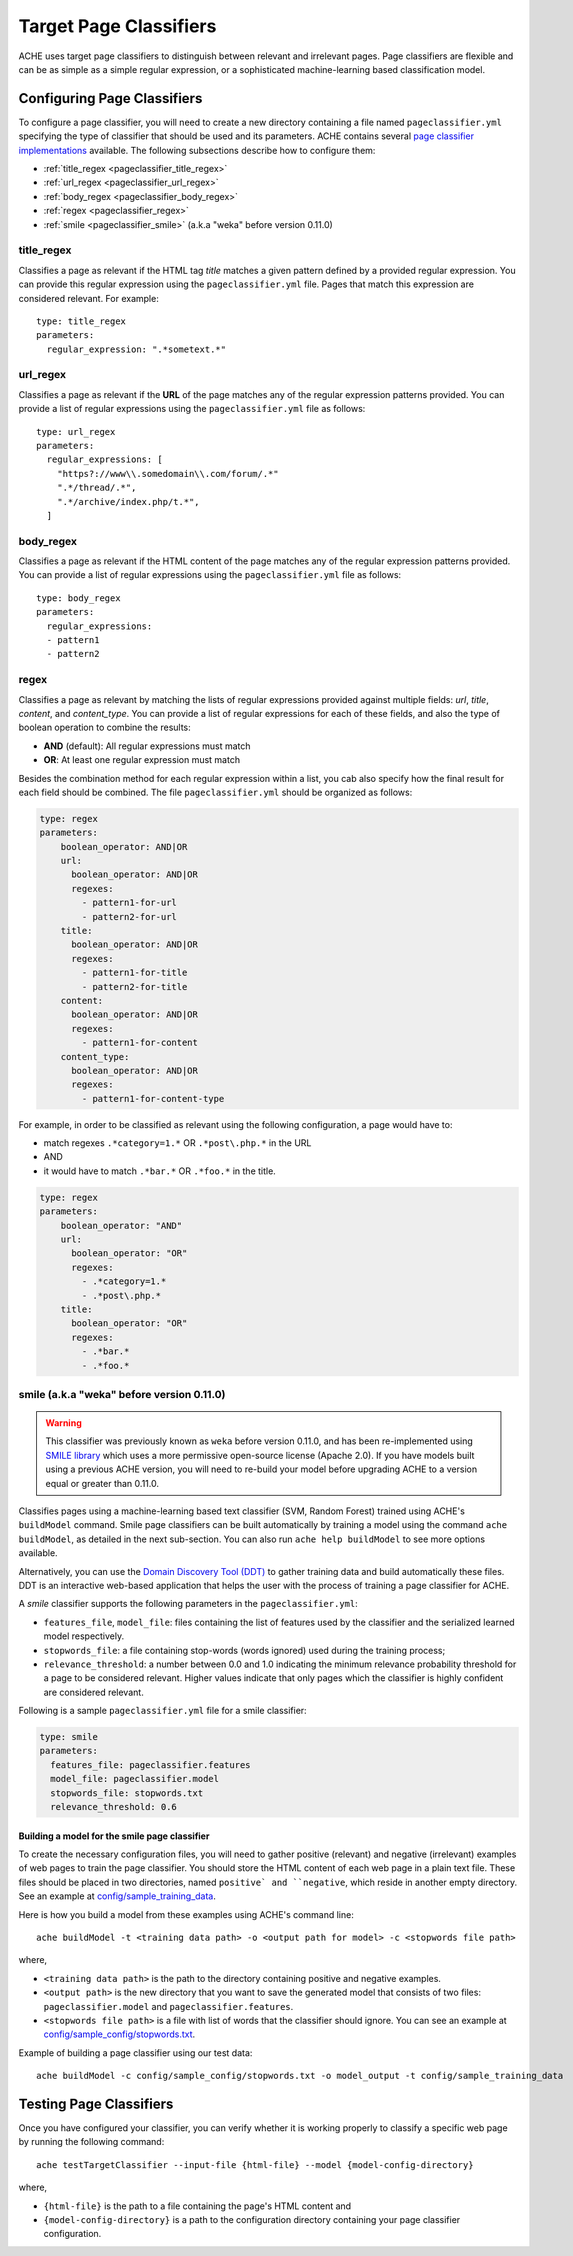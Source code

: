.. _pageclassifiers:

Target Page Classifiers
#######################

.. highlight :: yaml

ACHE uses target page classifiers to distinguish between relevant and irrelevant pages.
Page classifiers are flexible and can be as simple as a simple regular expression,
or a sophisticated machine-learning based classification model.



Configuring Page Classifiers
============================

To configure a page classifier, you will need to create a new directory
containing a file named  ``pageclassifier.yml`` specifying the type of
classifier that should be used and its parameters.
ACHE contains several `page classifier implementations
<https://github.com/ViDA-NYU/ache/tree/master/ache/src/main/java/achecrawler/target/classifier>`_
available. The following subsections describe how to configure them:

* :ref:`title_regex <pageclassifier_title_regex>`
* :ref:`url_regex <pageclassifier_url_regex>`
* :ref:`body_regex <pageclassifier_body_regex>`
* :ref:`regex <pageclassifier_regex>`
* :ref:`smile <pageclassifier_smile>` (a.k.a "weka" before version 0.11.0)


.. _pageclassifier_title_regex:

title_regex
-----------

Classifies a page as relevant if the HTML tag `title` matches a given pattern defined by a provided regular expression.
You can provide this regular expression using the  ``pageclassifier.yml`` file. Pages that match this expression are considered relevant. For example::

  type: title_regex
  parameters:
    regular_expression: ".*sometext.*"


.. _pageclassifier_url_regex:

url_regex
----------

Classifies a page as relevant if the **URL** of the page matches any of the regular expression patterns provided.
You can provide a list of regular expressions using the  ``pageclassifier.yml`` file as follows::

  type: url_regex
  parameters:
    regular_expressions: [
      "https?://www\\.somedomain\\.com/forum/.*"
      ".*/thread/.*",
      ".*/archive/index.php/t.*",
    ]


.. _pageclassifier_body_regex:

body_regex
-----------

Classifies a page as relevant if the HTML content of the page matches any of the regular expression patterns provided.
You can provide a list of regular expressions using the  ``pageclassifier.yml`` file as follows::

  type: body_regex
  parameters:
    regular_expressions:
    - pattern1
    - pattern2

.. _pageclassifier_regex:

regex
-----------

Classifies a page as relevant by matching the lists of regular expressions
provided against multiple fields: `url`, `title`, `content`, and `content_type`.
You can provide a list of regular expressions for each of these fields,
and also the type of boolean operation to combine the results:

* **AND** (default): All regular expressions must match
* **OR**: At least one regular expression must match

Besides the combination method for each regular expression within a list,
you cab also specify how the final result for each field should be combined.
The file  ``pageclassifier.yml`` should be organized as follows:

.. code-block:: yaml

  type: regex
  parameters:
      boolean_operator: AND|OR
      url:
        boolean_operator: AND|OR
        regexes:
          - pattern1-for-url
          - pattern2-for-url
      title:
        boolean_operator: AND|OR
        regexes:
          - pattern1-for-title
          - pattern2-for-title
      content:
        boolean_operator: AND|OR
        regexes:
          - pattern1-for-content
      content_type:
        boolean_operator: AND|OR
        regexes:
          - pattern1-for-content-type

For example, in order to be classified as relevant using the following
configuration, a page would have to:

* match regexes ``.*category=1.*`` OR ``.*post\.php.*`` in the URL
* AND
* it would have to match ``.*bar.*`` OR ``.*foo.*`` in the title.

.. code-block:: yaml

  type: regex
  parameters:
      boolean_operator: "AND"
      url:
        boolean_operator: "OR"
        regexes:
          - .*category=1.*
          - .*post\.php.*
      title:
        boolean_operator: "OR"
        regexes:
          - .*bar.*
          - .*foo.*

.. _pageclassifier_smile:

smile (a.k.a "weka" before version 0.11.0)
------------------------------------------

.. Warning ::

  This classifier was previously known as ``weka`` before version 0.11.0, and has
  been re-implemented using `SMILE library <http://haifengl.github.io/smile/>`_
  which uses a more permissive open-source license (Apache 2.0).
  If you have models built using a previous ACHE version, you will need to
  re-build your model before upgrading ACHE to a version equal or greater
  than 0.11.0.

Classifies pages using a machine-learning based text classifier (SVM, Random Forest)
trained using ACHE's ``buildModel`` command. 
Smile page classifiers can be built automatically by training a model using the command
``ache buildModel``, as detailed in the next sub-section. You can also run
``ache help buildModel`` to see more options available.

Alternatively, you can use the `Domain Discovery Tool (DDT) <https://github.com/ViDA-NYU/domain_discovery_tool>`_ to gather training data and build automatically these files.
DDT is an interactive web-based application that helps the user with the process of training a page classifier for ACHE.

A `smile` classifier supports the following parameters in the ``pageclassifier.yml``:

* ``features_file``, ``model_file``: files containing the list of features used by the classifier and the serialized learned model respectively.
* ``stopwords_file``: a file containing stop-words (words ignored) used during the training process;
* ``relevance_threshold``: a number between 0.0 and 1.0 indicating the minimum relevance probability threshold for a page to be considered relevant.
  Higher values indicate that only pages which the classifier is highly confident are considered relevant.

Following is a sample ``pageclassifier.yml`` file for a smile classifier:

.. code-block:: yaml

  type: smile
  parameters:
    features_file: pageclassifier.features
    model_file: pageclassifier.model
    stopwords_file: stopwords.txt
    relevance_threshold: 0.6


Building a model for the smile page classifier
**********************************************

To create the necessary configuration files, you will need to gather
positive (relevant) and negative (irrelevant) examples of web pages to train
the page classifier.
You should store the HTML content of each web page in a plain text file.
These files should be placed in two directories, named ``positive` and
``negative``, which reside in another empty directory.
See an example at `config/sample_training_data <https://github.com/ViDA-NYU/ache/tree/master/config/sample_training_data>`_.

Here is how you build a model from these examples using ACHE's command line::

  ache buildModel -t <training data path> -o <output path for model> -c <stopwords file path>

where,

* ``<training data path>`` is the path to the directory containing positive and negative examples.
* ``<output path>`` is the new directory that you want to save the generated model that consists of two files: ``pageclassifier.model`` and ``pageclassifier.features``.
* ``<stopwords file path>`` is a file with list of words that the classifier should ignore. You can see an example at `config/sample_config/stopwords.txt <https://github.com/ViDA-NYU/ache/blob/master/config/sample_config/stopwords.txt>`_.

Example of building a page classifier using our test data::

  ache buildModel -c config/sample_config/stopwords.txt -o model_output -t config/sample_training_data


.. _testing_page_classifiers:

Testing Page Classifiers
========================

Once you have configured your classifier, you can verify whether it is working
properly to classify a specific web page by running the following command::

    ache testTargetClassifier --input-file {html-file} --model {model-config-directory}

where,

* ``{html-file}`` is the path to a file containing the page's HTML content and
* ``{model-config-directory}`` is a path to the configuration directory containing your page classifier configuration.
